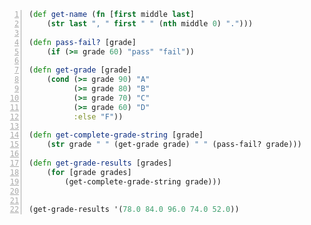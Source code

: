 #+BEGIN_SRC clojure -n :i clj :async :results verbatim code
  (def get-name (fn [first middle last]
      (str last ", " first " " (nth middle 0) ".")))

  (defn pass-fail? [grade]
      (if (>= grade 60) "pass" "fail"))

  (defn get-grade [grade]
      (cond (>= grade 90) "A"
            (>= grade 80) "B"
            (>= grade 70) "C"
            (>= grade 60) "D"
            :else "F"))

  (defn get-complete-grade-string [grade]
      (str grade " " (get-grade grade) " " (pass-fail? grade)))

  (defn get-grade-results [grades]
      (for [grade grades]
          (get-complete-grade-string grade)))


  (get-grade-results '(78.0 84.0 96.0 74.0 52.0))
#+END_SRC
